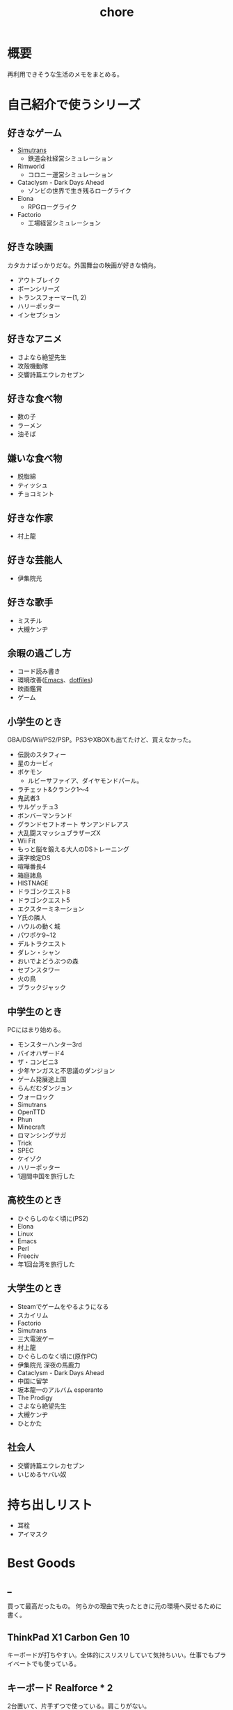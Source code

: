 :PROPERTIES:
:ID:       a04ab4c3-a7de-4c73-8570-865b3db61ebb
:END:
#+title: chore
* 概要
再利用できそうな生活のメモをまとめる。
* 自己紹介で使うシリーズ
** 好きなゲーム
- [[id:7c01d791-1479-4727-b076-280034ab6a40][Simutrans]]
  - 鉄道会社経営シミュレーション
- Rimworld
  - コロニー運営シミュレーション
- Cataclysm - Dark Days Ahead
  - ゾンビの世界で生き残るローグライク
- Elona
  - RPGローグライク
- Factorio
  - 工場経営シミュレーション
** 好きな映画
カタカナばっかりだな。外国舞台の映画が好きな傾向。

- アウトブレイク
- ボーンシリーズ
- トランスフォーマー(1, 2)
- ハリーポッター
- インセプション

** 好きなアニメ
- さよなら絶望先生
- 攻殻機動隊
- 交響詩篇エウレカセブン
** 好きな食べ物
- 数の子
- ラーメン
- 油そば
** 嫌いな食べ物
- 脱脂綿
- ティッシュ
- チョコミント
** 好きな作家
- 村上龍
** 好きな芸能人
- 伊集院光
** 好きな歌手
- ミスチル
- 大槻ケンヂ
** 余暇の過ごし方
- コード読み書き
- 環境改善([[id:1ad8c3d5-97ba-4905-be11-e6f2626127ad][Emacs]]、[[id:32295609-a416-4227-9aa9-47aefc42eefc][dotfiles]])
- 映画鑑賞
- ゲーム
** 小学生のとき
GBA/DS/Wii/PS2/PSP。PS3やXBOXも出てたけど、買えなかった。

- 伝説のスタフィー
- 星のカービィ
- ポケモン
  - ルビーサファイア、ダイヤモンドパール。
- ラチェット&クランク1〜4
- 鬼武者3
- サルゲッチュ3
- ボンバーマンランド
- グランドセフトオート サンアンドレアス
- 大乱闘スマッシュブラザーズX
- Wii Fit
- もっと脳を鍛える大人のDSトレーニング
- 漢字検定DS
- 喧嘩番長4
- 箱庭諸島
- HISTNAGE
- ドラゴンクエスト8
- ドラゴンクエスト5
- エクスターミネーション
- Y氏の隣人
- ハウルの動く城
- パワポケ9~12
- デルトラクエスト
- ダレン・シャン
- おいでよどうぶつの森
- セブンスタワー
- 火の鳥
- ブラックジャック

** 中学生のとき
PCにはまり始める。

- モンスターハンター3rd
- バイオハザード4
- ザ・コンビニ3
- 少年ヤンガスと不思議のダンジョン
- ゲーム発展途上国
- らんだむダンジョン
- ウォーロック
- Simutrans
- OpenTTD
- Phun
- Minecraft
- ロマンシングサガ
- Trick
- SPEC
- ケイゾク
- ハリーポッター
- 1週間中国を旅行した

** 高校生のとき

- ひぐらしのなく頃に(PS2)
- Elona
- Linux
- Emacs
- Perl
- Freeciv
- 年1回台湾を旅行した

** 大学生のとき
- Steamでゲームをやるようになる
- スカイリム
- Factorio
- Simutrans
- 三大電波ゲー
- 村上龍
- ひぐらしのなく頃に(原作PC)
- 伊集院光 深夜の馬鹿力
- Cataclysm - Dark Days Ahead
- 中国に留学
- 坂本龍一のアルバム esperanto
- The Prodigy
- さよなら絶望先生
- 大槻ケンヂ
- ひとかた
** 社会人
- 交響詩篇エウレカセブン
- いじめるヤバい奴
* 持ち出しリスト
- 耳栓
- アイマスク
* Best Goods
** _
買って最高だったもの。
何らかの理由で失ったときに元の環境へ戻せるために書く。
** ThinkPad X1 Carbon Gen 10
キーボードが打ちやすい。全体的にスリスリしていて気持ちいい。仕事でもプライベートでも使っている。
** キーボード Realforce * 2
2台置いて、片手ずつで使っている。肩こりがない。
** ディスプレイ 4K モバイルディスプレイ + グラボ
15.6型の4Kモバイルディスプレイ。特定のメーカーが良いというのはない。

フォントの綺麗さを最優先している。 4Kでスケーリング2倍は最高に綺麗(作業領域はHDと変わらなくなる)。同じ解像度だと画面が小さいほどピクセルは小さくなるので、美しくなる。

4K表示はそれなりにマシンパワーを使うようで、ある程度のグラフィックボードがないと動きが遅くなる。
** ノイズキャンセリングヘッドホン
SONY WH-1000XM3 を使っている。

ノイズキャンセリングモードをオンにしたときの静寂がすごい。
部屋ってこんなにうるさかったんだ、とわかる。マシンのファンの回る音、エアコンの音、隣のビルのドアを占める音、夜になると聞こえる謎の重低音、冷蔵庫の音…が消えた。静寂を楽しむために音楽を何も流さずにヘッドホンつけるレベル。

大学から一人暮らしを初めて以降、音に対して神経質な問題が常にあり、いくつかの策を試したがうまくいっていなかった。このノイズキャンセリングヘッドホンにより問題は完全に解決した。間違いなく人生を変えた買い物。

⚠重要なこと: いくつかの挙動はスマートフォンアプリを通じて設定できる。初期設定ではBluetoothに接続してないと5分で電源が切れる挙動は変えられる。これを知らず接続だけして音楽は流さない、という使い方を半年くらいしていた。接続しなくても電源を切らないように設定できる。
** 耳栓
寝るときは耳栓してると安眠できる。最初はいろんなタイプの耳栓が1セットずつ入っているパックがあるのでそれを買ってよさそうなものを試した。サイズや柔らかさが合っているかによって長くつけやすさが変わる。

[[https://www.amazon.co.jp/-/en/gp/product/B00L0507PW/ref=ppx_yo_dt_b_asin_title_o02_s00?ie=UTF8&psc=1][Amazon.co.jp: MOLDEX Disposable Ear Plugs without Cord, : Health & Personal Care]]
** アイマスク
暗くしたいというより、目の疲れが取れやすい。起きたときに目が乾いているのを防げる。特に冬。
** Apple Magic Trackpad
スクロールのために使用。これでないとパソコンで長時間の読書ができない。読書中ずっと触るものであるので、自然な姿勢で使えるようにする必要がある。微調整がかなり効き、大量のスクロールも可能。手触りが良い。

いくつも試してきたが、最終的にApple Magic Trackpadに落ち着いた。互換性を心配したが、[[id:7a81eb7c-8e2b-400a-b01a-8fa597ea527a][Linux]]でも問題なく使える。

- マウスのホイール
  - 指が痛くなる
  - 微調整が効かない
- ボリュームノブ
  - 使いにくい。横方向の回転は自然な動きでない
  - 微調整が効かない
- ワイヤレス片手マウス
  - 結局ホイールで指が痛い
  - 手を机に置かなくていいので姿勢の自由度が高い
  - トリガーボタンをスクロールに割り当てられれば良さげ
- フットペダル
  - 全く微調整が効かない
  - 脚を常に置くのが面倒
  - 間違えて押す
- コントローラ
  - トリガーボタンをページ送りにして使用
  - 押し心地はかなりいい
  - 両手で持たないといけないのが致命的

マウスのスクロールは腱鞘炎になりやすく、スクロールの精度もあまりよくない。何百ページもあるときつい。トラックパッドだと微細な操作と大きな操作が両方できるので、読書に向く。さらに操作の自由度が高いので腱鞘炎になりにくい。
** 加湿器
冬に目が乾くのを防ぐために使う。
** LAN切替器
物理スイッチを遠くに置いて、ネットを遮断する。集中したいときに良い。
* ローカル環境でのマルチプレイ
ローカル環境でPCマルチプレイゲームをするとき(年末とか)毎回困るのでメモ。年末など親戚があつまるときに、同年代の人とやることがない。ゲーム機とかはないので、毎回パソコンでなにかやろうとするのだが、パソコンのゲームにはローカルでできるものが意外となくて困る。

一番良いのは、人数分のマシンを用意して、オンライン対戦にすること。多くの種類のゲームが楽しめる。準備。

- Steamクライアントを準備しておく。
- ゲームもダウンロードしておく。時間がかかるので、前もって準備する。
- コントローラを用意しておく(画面分割できる類のゲームのときは)。キーボード1つでできるのもあるが、多くない。

* 部屋の条件
防音性を重視する。

- 防音性
  - 鉄筋コンクリート造
    - 特に壁式構造は内壁も鉄筋コンクリートである可能性が高くなる。
    - ラーメン構造であった場合、内壁は木造と同等のことがある
  - ドアや窓の重さ。十分に防音性能があるか
  - 大きな道路や線路に面していない
  - 玄関を隔てる空間がある
  - 玄関が道路沿いの方向についていない
  - 窓が小さい
  - 交差点近くでない
    - 逆に対策されていて静かな物件もあるよう
  - 細い道でもバイクの通りが多いことがある
  - 細い道でも距離が近いと、歩行者もうるさい
  - 部屋の中に引き戸がない(部屋を区切るドアがない)
  - 最上階
    - 上からの足音が存在しない、眺望が良い
  - 角部屋(通路の一番奥側)
    - 隣が少ない
  - 単身者向け
    - 人が多いほど騒音は増える。狭いところだと禁止されてるところも多い
  - エアコンの室外機との距離・位置関係。窓と室外機が隣接していると大きな騒音になる
- 便利さ
  - コンビニ/スーパー/飲食店が近い
    - 自炊しないため、近くに必要

よりよい条件。

- 良い景観
- 広い窓
- 川の近く
- 公園の近く
- 自転車が少ない
  - 自転車が多い通りは安心して歩けない
  - より遠い住宅地への通り道になっていないことが望ましい

優先しない。

- 安さ
  - 部屋で過ごす時間が多いので、金をかける価値はあると考えている。嫌な思いをするより金で解決したい
- 交通の便
  - だが、結局駅の近くに店が集まっていて便利なので、矛盾はしている
- 広さ
  - 狭くてOK

* リモートワークを好む理由
- プログラミングを妨げないから
  - まともな部屋が用意されていて十分会社まで近いのであれば、毎日出社でも構わない。ただ、大部屋でプログラミングすることはひどく気を散らす。話し声、奥でちらつく人の姿はひどく気を散らす
- 出勤時間が不快だから
* 知りたかったことリスト
誰も教えてくれなかった、子供のうちに知りたかったことのリスト。

- 毎朝7時に家を出るのは小中高の間だけ
- 学校のほとんどの教師は生活のために働いているだけで、科学的な教育技能や、人にアドバイスできる人生経験を持っているわけではない
- 学生の頃からやっていることは非常に大きなアドバンテージであって、学生のうちではじめて遅いことは一切ない
- 学生のあとも人生は長く続く
- 大人は子供の思っているよりはるかに多くの金を持っている。遠慮する必要はない
- 何かスイッチがあって子供から大人になっているわけじゃない。成人年齢になる日とその前日で大して変わりがないように、大人と子供は大して変わらない
- 当然だと思っている景色のうちいくつかは永遠に失われるので、思い出せるように写真を撮っておかないといけない
- 生きる上で最も大きい出費は家賃で、何も食べなくても座ってるだけで金がかかる。いい職につかないと贅沢できないだけでなく、のたれ死ぬ
- 理系のほうが絶対的に良い。理系が後から文系にいくことは簡単だが、逆はほぼ不可能で、将来の可能性を閉じることになる
* Tasks
* Reference
* Archives
